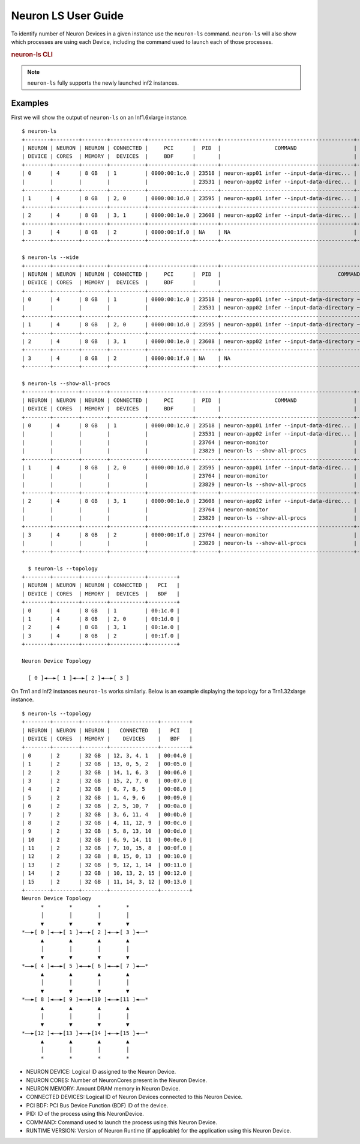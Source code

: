 .. _neuron-ls-ug:

Neuron LS User Guide
---------------------

To identify number of Neuron Devices in a given instance use the
``neuron-ls`` command. ``neuron-ls`` will also show which processes
are using each Device, including the command used to launch each of
those processes.

.. rubric:: neuron-ls CLI

.. program:: neuron-ls

.. option:: neuron-ls [options]

    **Available options:**

    - :option:`--wide, -w`: Displays the table in a wider format.

    - :option:`--show-all-procs, -a`: Show all processes using the Neuron Devices, including processes that aren't using
      Neuron Runtime 2.x such as ``neuron-monitor`` or ``neuron-ls`` itself.

    - :option:`--topology, -t`: Display topology information about the system's Neuron Devices.

.. note::

  ``neuron-ls`` fully supports the newly launched inf2 instances.


Examples
^^^^^^^^

First we will show the output of ``neuron-ls`` on an Inf1.6xlarge instance.

::

  $ neuron-ls
  +--------+--------+--------+-----------+--------------+-------+------------------------------------------+---------+
  | NEURON | NEURON | NEURON | CONNECTED |     PCI      |  PID  |                 COMMAND                  | RUNTIME |
  | DEVICE | CORES  | MEMORY |  DEVICES  |     BDF      |       |                                          | VERSION |
  +--------+--------+--------+-----------+--------------+-------+------------------------------------------+---------+
  | 0      | 4      | 8 GB   | 1         | 0000:00:1c.0 | 23518 | neuron-app01 infer --input-data-direc... | 2.0.0   |
  |        |        |        |           |              | 23531 | neuron-app02 infer --input-data-direc... | 2.0.0   |
  +--------+--------+--------+-----------+--------------+-------+------------------------------------------+---------+
  | 1      | 4      | 8 GB   | 2, 0      | 0000:00:1d.0 | 23595 | neuron-app01 infer --input-data-direc... | 2.0.0   |
  +--------+--------+--------+-----------+--------------+-------+------------------------------------------+---------+
  | 2      | 4      | 8 GB   | 3, 1      | 0000:00:1e.0 | 23608 | neuron-app02 infer --input-data-direc... | 2.0.0   |
  +--------+--------+--------+-----------+--------------+-------+------------------------------------------+---------+
  | 3      | 4      | 8 GB   | 2         | 0000:00:1f.0 | NA    | NA                                       | NA      |
  +--------+--------+--------+-----------+--------------+-------+------------------------------------------+---------+

  $ neuron-ls --wide
  +--------+--------+--------+-----------+--------------+-------+----------------------------------------------------------------------------------+---------+
  | NEURON | NEURON | NEURON | CONNECTED |     PCI      |  PID  |                                     COMMAND                                      | RUNTIME |
  | DEVICE | CORES  | MEMORY |  DEVICES  |     BDF      |       |                                                                                  | VERSION |
  +--------+--------+--------+-----------+--------------+-------+----------------------------------------------------------------------------------+---------+
  | 0      | 4      | 8 GB   | 1         | 0000:00:1c.0 | 23518 | neuron-app01 infer --input-data-directory ~/my_input_data --inference-count 5... | 2.0.0   |
  |        |        |        |           |              | 23531 | neuron-app02 infer --input-data-directory ~/my_input_data --inference-count 5... | 2.0.0   |
  +--------+--------+--------+-----------+--------------+-------+----------------------------------------------------------------------------------+---------+
  | 1      | 4      | 8 GB   | 2, 0      | 0000:00:1d.0 | 23595 | neuron-app01 infer --input-data-directory ~/my_input_data --inference-count 5... | 2.0.0   |
  +--------+--------+--------+-----------+--------------+-------+----------------------------------------------------------------------------------+---------+
  | 2      | 4      | 8 GB   | 3, 1      | 0000:00:1e.0 | 23608 | neuron-app02 infer --input-data-directory ~/my_input_data --inference-count 5... | 2.0.0   |
  +--------+--------+--------+-----------+--------------+-------+----------------------------------------------------------------------------------+---------+
  | 3      | 4      | 8 GB   | 2         | 0000:00:1f.0 | NA    | NA                                                                               | NA      |
  +--------+--------+--------+-----------+--------------+-------+----------------------------------------------------------------------------------+---------+

  $ neuron-ls --show-all-procs
  +--------+--------+--------+-----------+--------------+-------+------------------------------------------+---------+
  | NEURON | NEURON | NEURON | CONNECTED |     PCI      |  PID  |                 COMMAND                  | RUNTIME |
  | DEVICE | CORES  | MEMORY |  DEVICES  |     BDF      |       |                                          | VERSION |
  +--------+--------+--------+-----------+--------------+-------+------------------------------------------+---------+
  | 0      | 4      | 8 GB   | 1         | 0000:00:1c.0 | 23518 | neuron-app01 infer --input-data-direc... | 2.0.0   |
  |        |        |        |           |              | 23531 | neuron-app02 infer --input-data-direc... | 2.0.0   |
  |        |        |        |           |              | 23764 | neuron-monitor                           | NA      |
  |        |        |        |           |              | 23829 | neuron-ls --show-all-procs               | NA      |
  +--------+--------+--------+-----------+--------------+-------+------------------------------------------+---------+
  | 1      | 4      | 8 GB   | 2, 0      | 0000:00:1d.0 | 23595 | neuron-app01 infer --input-data-direc... | 2.0.0   |
  |        |        |        |           |              | 23764 | neuron-monitor                           | NA      |
  |        |        |        |           |              | 23829 | neuron-ls --show-all-procs               | NA      |
  +--------+--------+--------+-----------+--------------+-------+------------------------------------------+---------+
  | 2      | 4      | 8 GB   | 3, 1      | 0000:00:1e.0 | 23608 | neuron-app02 infer --input-data-direc... | 2.0.0   |
  |        |        |        |           |              | 23764 | neuron-monitor                           | NA      |
  |        |        |        |           |              | 23829 | neuron-ls --show-all-procs               | NA      |
  +--------+--------+--------+-----------+--------------+-------+------------------------------------------+---------+
  | 3      | 4      | 8 GB   | 2         | 0000:00:1f.0 | 23764 | neuron-monitor                           | NA      |
  |        |        |        |           |              | 23829 | neuron-ls --show-all-procs               | NA      |
  +--------+--------+--------+-----------+--------------+-------+------------------------------------------+---------+

    $ neuron-ls --topology
  +--------+--------+--------+-----------+---------+
  | NEURON | NEURON | NEURON | CONNECTED |   PCI   |
  | DEVICE | CORES  | MEMORY |  DEVICES  |   BDF   |
  +--------+--------+--------+-----------+---------+
  | 0      | 4      | 8 GB   | 1         | 00:1c.0 |
  | 1      | 4      | 8 GB   | 2, 0      | 00:1d.0 |
  | 2      | 4      | 8 GB   | 3, 1      | 00:1e.0 |
  | 3      | 4      | 8 GB   | 2         | 00:1f.0 |
  +--------+--------+--------+-----------+---------+

  Neuron Device Topology

    [ 0 ]◄––►[ 1 ]◄––►[ 2 ]◄––►[ 3 ]

On Trn1 and Inf2 instances ``neuron-ls`` works similarly. Below is an example displaying the topology for a Trn1.32xlarge instance.

::

 $ neuron-ls --topology
 +--------+--------+--------+---------------+---------+
 | NEURON | NEURON | NEURON |   CONNECTED   |   PCI   |
 | DEVICE | CORES  | MEMORY |    DEVICES    |   BDF   |
 +--------+--------+--------+---------------+---------+
 | 0      | 2      | 32 GB  | 12, 3, 4, 1   | 00:04.0 |
 | 1      | 2      | 32 GB  | 13, 0, 5, 2   | 00:05.0 |
 | 2      | 2      | 32 GB  | 14, 1, 6, 3   | 00:06.0 |
 | 3      | 2      | 32 GB  | 15, 2, 7, 0   | 00:07.0 |
 | 4      | 2      | 32 GB  | 0, 7, 8, 5    | 00:08.0 |
 | 5      | 2      | 32 GB  | 1, 4, 9, 6    | 00:09.0 |
 | 6      | 2      | 32 GB  | 2, 5, 10, 7   | 00:0a.0 |
 | 7      | 2      | 32 GB  | 3, 6, 11, 4   | 00:0b.0 |
 | 8      | 2      | 32 GB  | 4, 11, 12, 9  | 00:0c.0 |
 | 9      | 2      | 32 GB  | 5, 8, 13, 10  | 00:0d.0 |
 | 10     | 2      | 32 GB  | 6, 9, 14, 11  | 00:0e.0 |
 | 11     | 2      | 32 GB  | 7, 10, 15, 8  | 00:0f.0 |
 | 12     | 2      | 32 GB  | 8, 15, 0, 13  | 00:10.0 |
 | 13     | 2      | 32 GB  | 9, 12, 1, 14  | 00:11.0 |
 | 14     | 2      | 32 GB  | 10, 13, 2, 15 | 00:12.0 |
 | 15     | 2      | 32 GB  | 11, 14, 3, 12 | 00:13.0 |
 +--------+--------+--------+---------------+---------+
 Neuron Device Topology
       *        *        *        *
       │        │        │        │
       ▼        ▼        ▼        ▼
 *––►[ 0 ]◄––►[ 1 ]◄––►[ 2 ]◄––►[ 3 ]◄––*
       ▲        ▲        ▲        ▲
       │        │        │        │
       ▼        ▼        ▼        ▼
 *––►[ 4 ]◄––►[ 5 ]◄––►[ 6 ]◄––►[ 7 ]◄––*
       ▲        ▲        ▲        ▲
       │        │        │        │
       ▼        ▼        ▼        ▼
 *––►[ 8 ]◄––►[ 9 ]◄––►[10 ]◄––►[11 ]◄––*
       ▲        ▲        ▲        ▲
       │        │        │        │
       ▼        ▼        ▼        ▼
 *––►[12 ]◄––►[13 ]◄––►[14 ]◄––►[15 ]◄––*
       ▲        ▲        ▲        ▲
       │        │        │        │
       *        *        *        *
 

-  NEURON DEVICE: Logical ID assigned to the Neuron Device.
-  NEURON CORES: Number of NeuronCores present in the Neuron Device.
-  NEURON MEMORY: Amount DRAM memory in Neuron Device.
-  CONNECTED DEVICES: Logical ID of Neuron Devices connected to this
   Neuron Device.
-  PCI BDF: PCI Bus Device Function (BDF) ID of the device.
-  PID: ID of the process using this NeuronDevice.
-  COMMAND: Command used to launch the process using this
   Neuron Device.
-  RUNTIME VERSION: Version of Neuron Runtime (if applicable) for
   the application using this Neuron Device.
